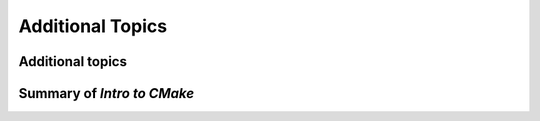 .. _additional-topics:


Additional Topics
===================


.. objectives::

   - Additional topics for CMake workshop.
   - A short summary of what we have learned.



Additional topics
-----------------





Summary of `Intro to CMake`
---------------------------
















